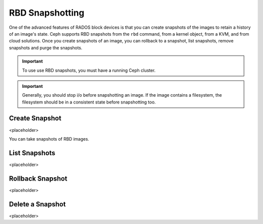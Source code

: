 ==================
 RBD Snapshotting
==================
One of the advanced features of RADOS block devices is that you can create 
snapshots of the images to retain a history of an image's state. Ceph supports
RBD snapshots from the ``rbd`` command, from a kernel object, from a 
KVM, and from cloud solutions. Once you create snapshots of an image, you 
can rollback to a snapshot, list snapshots, remove snapshots and purge 
the snapshots.

.. important:: To use use RBD snapshots, you must have a running Ceph cluster.

.. important:: Generally, you should stop i/o before snapshotting an image.
   If the image contains a filesystem, the filesystem should be in a
   consistent state before snapshotting too.
   

Create Snapshot
---------------
<placeholder>

You can take snapshots of RBD images. 

List Snapshots
--------------
<placeholder>


Rollback Snapshot
-----------------
<placeholder>


Delete a Snapshot
-----------------
<placeholder>